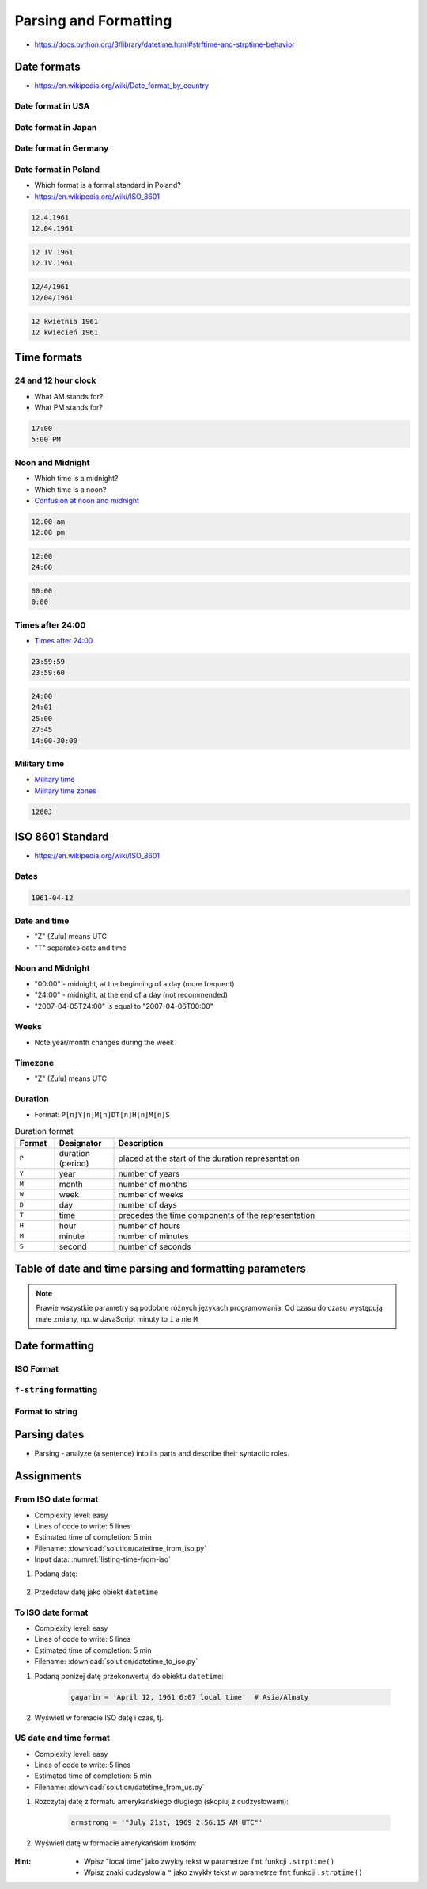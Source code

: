**********************
Parsing and Formatting
**********************


* https://docs.python.org/3/library/datetime.html#strftime-and-strptime-behavior

Date formats
============
* https://en.wikipedia.org/wiki/Date_format_by_country

Date format in USA
------------------
.. code-block:: text
    :caption: Formal date format in USA :cite:`DateFormatUS`

    4/12/61
    April 12, 1961

Date format in Japan
--------------------
.. code-block:: text
    :caption: Formal date format in Japan :cite:`DateFormatJapan`

    20/12/31

Date format in Germany
----------------------
.. code-block:: text
    :caption: Formal date format in Germany

    12.04.1961

Date format in Poland
---------------------
* Which format is a formal standard in Poland?
* https://en.wikipedia.org/wiki/ISO_8601

.. code-block:: text

    12.4.1961
    12.04.1961

.. code-block:: text

    12 IV 1961
    12.IV.1961

.. code-block:: text

    12/4/1961
    12/04/1961

.. code-block:: text

    12 kwietnia 1961
    12 kwiecień 1961


Time formats
============

24 and 12 hour clock
--------------------
* What AM stands for?
* What PM stands for?

.. code-block:: text

    17:00
    5:00 PM

Noon and Midnight
-----------------
* Which time is a midnight?
* Which time is a noon?
* `Confusion at noon and midnight <https://en.wikipedia.org/wiki/12-hour_clock#Confusion_at_noon_and_midnight>`_

.. code-block:: text

    12:00 am
    12:00 pm

.. code-block:: text
    :caption: Is 12:00 a noon (in 24h format), or someone just simply forgot to put AM/PM?

    12:00

.. code-block:: text

    12:00
    24:00

.. code-block:: text

    00:00
    0:00

Times after 24:00
-----------------
* `Times after 24:00 <https://en.wikipedia.org/wiki/24-hour_clock#Times_after_24:00>`_

.. code-block:: text

    23:59:59
    23:59:60

.. code-block:: text

    24:00
    24:01
    25:00
    27:45
    14:00-30:00

Military time
-------------
* `Military time <https://en.wikipedia.org/wiki/24-hour_clock#Military_time>`_
* `Military time zones <https://en.wikipedia.org/wiki/List_of_military_time_zones>`_

.. code-block:: text

    1200J


ISO 8601 Standard
=================
* https://en.wikipedia.org/wiki/ISO_8601

Dates
-----
.. code-block:: text

   1961-04-12

Date and time
-------------
* "Z" (Zulu) means UTC
* "T" separates date and time

.. code-block:: text
    :caption: Date and time with second precision

    1961-04-12T06:07:00Z

.. code-block:: text
    :caption: Date and time with with millisecond precision

    1961-04-12T06:07:00.123Z

.. code-block:: text
    :caption: Date and time with microsecond precision

    1961-04-12T06:07:00.123456Z

Noon and Midnight
-----------------
* "00:00" - midnight, at the beginning of a day (more frequent)
* "24:00" - midnight, at the end of a day (not recommended)
* "2007-04-05T24:00" is equal to "2007-04-06T00:00"

Weeks
-----
* Note year/month changes during the week

.. code-block:: text
    :caption: First week of 2009

    2009-W01

.. code-block:: text
    :caption: Monday 29 December 2008

    2009-W01-1

.. code-block:: text
    :caption: Sunday 3 January 2010

    2009-W53-7

Timezone
--------
* "Z" (Zulu) means UTC

.. code-block:: text
    :caption: Recommended time zone notation

    <time>Z
    <time>±hh:mm

.. code-block:: text
    :caption: Not recommended time zone notation

    <time>±hhmm
    <time>±hh

Duration
--------
* Format: ``P[n]Y[n]M[n]DT[n]H[n]M[n]S``

.. csv-table:: Duration format
    :header: "Format", "Designator", "Description"
    :widths: 10, 15, 75

    "``P``", "duration (period)",  "placed at the start of the duration representation"
    "``Y``", "year",  "number of years"
    "``M``", "month",  "number of months"
    "``W``", "week",  "number of weeks"
    "``D``", "day",  "number of days"
    "``T``", "time",  "precedes the time components of the representation"
    "``H``", "hour",  "number of hours"
    "``M``", "minute",  "number of minutes"
    "``S``", "second",  "number of seconds"

.. code-block:: text
    :caption: Example
    :emphasize-lines: 1

    P8Y3M8DT20H49M15S

    # Period of:
    #   8 years
    #   3 months
    #   8 days
    #   20 hours
    #   49 minutes
    #   5 seconds


Table of date and time parsing and formatting parameters
========================================================
.. note:: Prawie wszystkie parametry są podobne różnych językach programowania. Od czasu do czasu występują małe zmiany, np. w JavaScript minuty to ``i`` a nie ``M``

.. csv-table:: Tabelka parametrów formatowania i parsowania dat i czasu
    :header-rows: 1
    :file: data/datetime-formatting.csv


Date formatting
===============

ISO Format
----------
.. code-block:: python
    :caption: Datetime formatting to ISO format

    from datetime import datetime

    dt = datetime(1969, 7, 21, 2, 56, 15)

    dt.isoformat()
    # 1969-07-21T02:56:15

.. code-block:: python
    :caption: Date formatting to ISO format

    from datetime import date

    d = date(1969, 7, 21)

    d.isoformat()
    # 1969-07-21

``f-string`` formatting
-----------------------
.. code-block:: python
    :caption: Datetime formatting as string with ``f'...'``

    from datetime import datetime

    gagarin = datetime(1961, 4, 12, 6, 7)

    print(f'Gagarin launched on {gagarin:%Y-%m-%d}')
    # Gagarin launched on 1961-04-12

.. code-block:: python
    :caption: Datetime formatting as string with ``f'...'``

    from datetime import datetime

    gagarin = datetime(1961, 4, 12, 6, 7)

    print(f'Gagarin launched on {gagarin:%Y-%m-%d %H:%M}')
    # Gagarin launched on 1961-04-12 06:07

.. code-block:: python
    :caption: Datetime formatting as string with ``f'...'``

    from datetime import datetime

    gagarin = datetime(1961, 4, 12, 6, 7)
    format = '%Y-%m-%d %H:%M'

    print(f'Gagarin launched on {gagarin:{format}}')
    # Gagarin launched on 1961-04-12  06:07

Format to string
----------------
.. code-block:: python
    :caption: Datetime formatting as string with ``.strftime()``

    from datetime import datetime

    gagarin = datetime(1961, 4, 12, 6, 7)
    formatted = gagarin.strftime('%Y-%m-%d %H:%M')

    print(f'Gagarin launched on {formatted}')
    # Gagarin launched on 1961-04-12 06:07


Parsing dates
=============
* Parsing - analyze (a sentence) into its parts and describe their syntactic roles.

.. code-block:: python
    :caption: Datetime parsing from string

    from datetime import datetime

    sputnik = '4 October 1957, 19:28:34 [UTC]'

    out = datetime.strptime(sputnik, '%d %B %Y, %H:%M:%S [%Z]')
    # datetime.datetime(1957, 10, 4, 19, 28, 34)

    print(out)
    # 1957-10-04 19:28:34


Assignments
===========

From ISO date format
--------------------
* Complexity level: easy
* Lines of code to write: 5 lines
* Estimated time of completion: 5 min
* Filename: :download:`solution/datetime_from_iso.py`
* Input data: :numref:`listing-time-from-iso`

#. Podaną datę:

    .. code-block:: text
        :name: listing-time-from-iso
        :caption: Convert ``str`` from ISO date format to ``datetime`` objects

        1969-07-2102:56:15.123Z

#. Przedstaw datę jako obiekt ``datetime``

To ISO date format
------------------
* Complexity level: easy
* Lines of code to write: 5 lines
* Estimated time of completion: 5 min
* Filename: :download:`solution/datetime_to_iso.py`

#. Podaną poniżej datę przekonwertuj do obiektu ``datetime``:

    .. code-block:: python

        gagarin = 'April 12, 1961 6:07 local time'  # Asia/Almaty

#. Wyświetl w formacie ISO datę i czas, tj.:

    .. code-block:: text
        :caption: "Rok-Miesiąc-DzieńTGodzina:Minuta:Sekunda.MikrosekundyZ"

        1961-04-12T06:07:00.000000

US date and time format
-----------------------
* Complexity level: easy
* Lines of code to write: 5 lines
* Estimated time of completion: 5 min
* Filename: :download:`solution/datetime_from_us.py`

#. Rozczytaj datę z formatu amerykańskiego długiego (skopiuj z cudzysłowami):

    .. code-block:: python

        armstrong = '"July 21st, 1969 2:56:15 AM UTC"'

#. Wyświetl datę w formacie amerykańskim krótkim:

    .. code-block:: text
        :caption: "Miesiąc/Dzień/Rok Godzina:Minuta AM/PM"

        7/21/69 2:56 AM

:Hint:
    * Wpisz "local time" jako zwykły tekst w parametrze ``fmt`` funkcji ``.strptime()``
    * Wpisz znaki cudzysłowia ``"`` jako zwykły tekst w parametrze ``fmt`` funkcji ``.strptime()``
